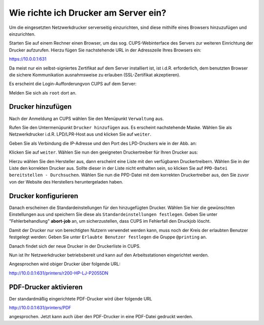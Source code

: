 Wie richte ich Drucker am Server ein?
=====================================

.. sectionauthor:: `@cweikl <https://ask.linuxmuster.net/u/cweikl>`_

Um die eingesetzten Netzwerkdrucker serverseitig einzurichten, sind diese mithilfe eines Browsers hinzuzufügen und einzurichten.

Starten Sie auf einem Rechner einen Browser, um das sog. CUPS-Webinterface des Servers zur weiteren Einrichtung der Drucker 
aufzurufen. Hierzu fügen Sie nachstehende URL in der Adresszeile Ihres Browsers ein:

https://10.0.0.1:631

Da meist nur ein selbst-signiertes Zertifikat auf dem Server installiert ist, ist i.d.R. erforderlich, dem benutzten Browser 
die sichere Kommunikation ausnahmsweise zu erlauben (SSL-Zertifikat akzeptieren).

.. image:: media/05-printer-cups-setup.png
   :alt: CUPS aufrufen
   :align: center

Es erscheint die Login-Aufforderungvon CUPS auf dem Server:

.. image:: media/06-printer-cups-login.png
   :alt: CUPS: Anmeldung
   :align: center

Melden Sie sich als ``root`` dort an.

Drucker hinzufügen
------------------

Nach der Anmeldung an CUPS wählen Sie den Menüpunkt ``Verwaltung`` aus.

.. image:: media/07-printers-cups-add-printer.png
   :alt: CUPS: Drucker hinzufügen
   :align: center

Rufen Sie den Untermenüpunkt ``Drucker hinzufügen`` aus.
Es erscheint nachstehende Maske. Wählen Sie als Netzwerkdrucker i.d.R. LPD/LPR-Host aus und klicken Sie
auf ``weiter``.

.. image:: media/08-printer-cups-add-printer-01.png
   :alt: Drucker: hinzufügen 1/5
   :align: center

Geben Sie als Verbindung die IP-Adresse und den Port des LPD-Druckers wie in der Abb. an:

.. image:: media/09-printer-add-printer-02.png
   :alt: Drucker: hinzufügen 2/5
   :align: center

Klicken Sie auf ``weiter``. Wählen Sie nun den geeigneten Druckertreiber für Ihren Drucker aus:

.. image:: media/10-printer-add-printer-02.png
   :alt: Drucker: hinzufügen 3/5
   :align: center

Hierzu wählen Sie den Hersteller aus, dann erscheint eine Liste mit den verfügbaren Druckertreibern. Wählen
Sie in der Liste den korrekten Drucker aus. Sollte dieser in der Liste nicht enthalten sein, so klicken Sie auf 
``PPD-Datei bereitstellen - Durchsuchen``. Wählen Sie nun die PPD-Datei mit dem korrekten Druckertreiber aus, 
den Sie zuvor von der Website des Herstellers heruntergeladen haben.

.. image:: media/11-printer-add-printer-05.png
   :alt: Drucker: hinzufügen 4/5
   :align: center

Drucker konfigurieren
---------------------

Danach erscheinen die Standardeinstellungen für den hinzugefügten Drucker. Wählen Sie hier die gewünschten 
Einstellungen aus und speichern Sie diese als ``Standardeinstellungen festlegen``. Geben Sie unter 
"Fehlerbehandlung"  **abort-job** an, um sicherzustellen, dass CUPS im Fehlerfall den Druckjob löscht.

.. image:: media/12-printer-define-standard-printing-options.png
   :alt: Drucker: hinzufügen 5/5
   :align: center

Damit der Drucker nur von berechtigten Nutzern verwendet werden kann, muss noch der Kreis der erlaubten Benutzer festgelegt werden:
Geben Sie unter ``Erlaubte Benutzer festlegen`` die Gruppe ``@printing`` an.

.. image:: media/15-printer-define-allowed-users.png
   :alt: Drucker: erlaubte Benutzer
   :width: 200
   :align: center

Danach findet sich der neue Drucker in der Druckerliste in CUPS.

.. image:: media/13-printer-added-printers-list.png
   :alt: Drucker: hinzufügen
   :align: center

Nun ist Ihr Netzwerkdrucker betriebsbereit und kann auf den Arbeitsstationen eingerichtet werden.

Angesprochen wird obiger Drucker über folgende URL:

http://10.0.0.1:631/printers/r200-HP-LJ-P2055DN


PDF-Drucker aktivieren
----------------------

Der standardmäßig eingerichtete PDF-Drucker wird über folgende URL

http://10.0.0.1:631/printers/PDF

angesprochen. Jetzt kann auch über den PDF-Drucker in eine PDF-Datei gedruckt werden.



